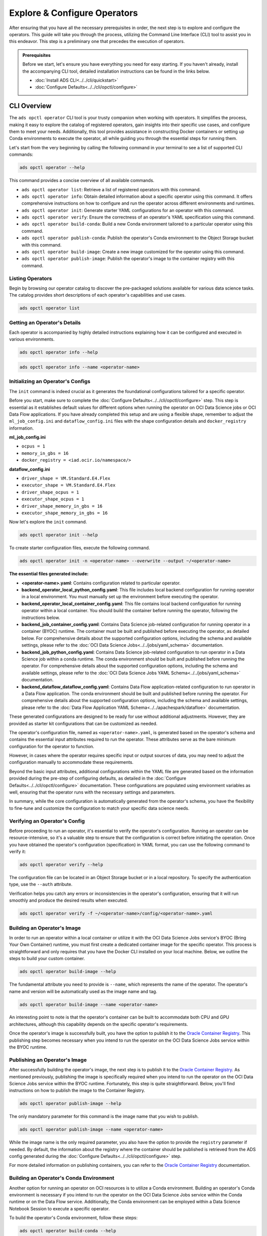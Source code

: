 =============================
Explore & Configure Operators
=============================

After ensuring that you have all the necessary prerequisites in order, the next step is to explore and configure the operators. This guide will take you through the process, utilizing the Command Line Interface (CLI) tool to assist you in this endeavor. This step is a preliminary one that precedes the execution of operators.

.. admonition:: Prerequisites
  :class: note

  Before we start, let's ensure you have everything you need for easy starting. If you haven't already, install the accompanying CLI tool, detailed installation instructions can be found in the links below.

  -  :doc:`Install ADS CLI<../../cli/quickstart>`
  -  :doc:`Configure Defaults<../../cli/opctl/configure>`


CLI Overview
============

The ``ads opctl operator`` CLI tool is your trusty companion when working with operators. It simplifies the process, making it easy to explore the catalog of registered operators, gain insights into their specific use cases, and configure them to meet your needs. Additionally, this tool provides assistance in constructing Docker containers or setting up Conda environments to execute the operator, all while guiding you through the essential steps for running them.


Let's start from the very beginning by calling the following command in your terminal to see a list of supported CLI commands:

.. code-block:: bash

   ads opctl operator --help


This command provides a concise overview of all available commands.

- ``ads opctl operator list``: Retrieve a list of registered operators with this command.

- ``ads opctl operator info``: Obtain detailed information about a specific operator using this command. It offers comprehensive instructions on how to configure and run the operator across different environments and runtimes.

- ``ads opctl operator init``: Generate starter YAML configurations for an operator with this command.

- ``ads opctl operator verify``: Ensure the correctness of an operator's YAML specification using this command.

- ``ads opctl operator build-conda``: Build a new Conda environment tailored to a particular operator using this command.

- ``ads opctl operator publish-conda``: Publish the operator's Conda environment to the Object Storage bucket with this command.

- ``ads opctl operator build-image``: Create a new image customized for the operator using this command.

- ``ads opctl operator publish-image``: Publish the operator's image to the container registry with this command.


Listing Operators
-----------------

Begin by browsing our operator catalog to discover the pre-packaged solutions available for various data science tasks. The catalog provides short descriptions of each operator's capabilities and use cases.

.. code-block:: bash

   ads opctl operator list


.. figure:: figures/operator_list.png
   :align: center


Getting an Operator's Details
-----------------------------

Each operator is accompanied by highly detailed instructions explaining how it can be configured and executed in various environments.

.. code-block:: bash

   ads opctl operator info --help


.. figure:: figures/operator_info.png
   :align: center


.. code-block:: bash

   ads opctl operator info --name <operator-name>


.. figure:: figures/operator_info1.png
   :align: center


Initializing an Operator's Configs
----------------------------------

The ``init`` command is indeed crucial as it generates the foundational configurations tailored for a specific operator.

Before you start, make sure to complete the :doc:`Configure Defaults<../../cli/opctl/configure>` step. This step is essential as it establishes default values for different options when running the operator on OCI Data Science jobs or OCI Data Flow applications. If you have already completed this setup and are using a flexible shape, remember to adjust the ``ml_job_config.ini`` and ``dataflow_config.ini`` files with the shape configuration details and ``docker_registry`` information.

**ml_job_config.ini**

- ``ocpus = 1``
- ``memory_in_gbs = 16``
- ``docker_registry = <iad.ocir.io/namespace/>``

**dataflow_config.ini**

- ``driver_shape = VM.Standard.E4.Flex``
- ``executor_shape = VM.Standard.E4.Flex``
- ``driver_shape_ocpus = 1``
- ``executor_shape_ocpus = 1``
- ``driver_shape_memory_in_gbs = 16``
- ``executor_shape_memory_in_gbs = 16``

Now let's explore the ``init`` command.

.. code-block:: bash

   ads opctl operator init --help

.. figure:: figures/operator_init.png
   :align: center

To create starter configuration files, execute the following command.

.. code-block:: bash

   ads opctl operator init -n <operator-name> --overwrite --output ~/<operator-name>

**The essential files generated include:**

- **<operator-name>.yaml**: Contains configuration related to particular operator.
- **backend_operator_local_python_config.yaml**: This file includes local backend configuration for running operator in a local environment. You must manually set up the environment before executing the operator.
- **backend_operator_local_container_config.yaml**: This file contains local backend configuration for running operator within a local container. You should build the container before running the operator, following the instructions below.
- **backend_job_container_config.yaml**: Contains Data Science job-related configuration for running operator in a container (BYOC) runtime. The container must be built and published before executing the operator, as detailed below. For comprehensive details about the supported configuration options, including the schema and available settings, please refer to the :doc:`OCI Data Science Jobs<../../jobs/yaml_schema>` documentation.
- **backend_job_python_config.yaml**: Contains Data Science job-related configuration to run operator in a Data Science job within a conda runtime. The conda environment should be built and published before running the operator. For comprehensive details about the supported configuration options, including the schema and available settings, please refer to the :doc:`OCI Data Science Jobs YAML Schema<../../jobs/yaml_schema>` documentation.
- **backend_dataflow_dataflow_config.yaml**: Contains Data Flow application-related configuration to run operator in a Data Flow application. The conda environment should be built and published before running the operator. For comprehensive details about the supported configuration options, including the schema and available settings, please refer to the :doc:`Data Flow Application YAML Schema<../../apachespark/datafloe>` documentation.

These generated configurations are designed to be ready for use without additional adjustments. However, they are provided as starter kit configurations that can be customized as needed.

The operator's configuration file, named as ``<operator-name>.yaml``, is generated based on the operator's schema and contains the essential input attributes required to run the operator. These attributes serve as the bare minimum configuration for the operator to function.

However, in cases where the operator requires specific input or output sources of data, you may need to adjust the configuration manually to accommodate these requirements.

Beyond the basic input attributes, additional configurations within the YAML file are generated based on the information provided during the pre-step of configuring defaults, as detailed in the :doc:`Configure Defaults<../../cli/opctl/configure>` documentation. These configurations are populated using environment variables as well, ensuring that the operator runs with the necessary settings and parameters.

In summary, while the core configuration is automatically generated from the operator's schema, you have the flexibility to fine-tune and customize the configuration to match your specific data science needs.


Verifying an Operator's Config
------------------------------

Before proceeding to run an operator, it's essential to verify the operator's configuration. Running an operator can be resource-intensive, so it's a valuable step to ensure that the configuration is correct before initiating the operation. Once you have obtained the operator's configuration (specification) in YAML format, you can use the following command to verify it:

.. code-block:: bash

   ads opctl operator verify --help

.. figure:: figures/operator_config_verify.png
   :align: center

The configuration file can be located in an Object Storage bucket or in a local repository. To specify the authentication type, use the ``--auth`` attribute.

Verification helps you catch any errors or inconsistencies in the operator's configuration, ensuring that it will run smoothly and produce the desired results when executed.

.. code-block:: bash

   ads opctl operator verify -f ~/<operator-name>/config/<operator-name>.yaml

.. figure:: figures/operator_config_verify_result.png
   :align: center

Building an Operator's Image
----------------------------

In order to run an operator within a local container or utilize it with the OCI Data Science Jobs service's BYOC (Bring Your Own Container) runtime, you must first create a dedicated container image for the specific operator. This process is straightforward and only requires that you have the Docker CLI installed on your local machine. Below, we outline the steps to build your custom container.

.. code-block:: bash

   ads opctl operator build-image --help

.. figure:: figures/build_operator_image.png
   :align: center

The fundamental attribute you need to provide is ``--name``, which represents the name of the operator. The operator's name and version will be automatically used as the image name and tag.

.. code-block:: bash

   ads opctl operator build-image --name <operator-name>

An interesting point to note is that the operator's container can be built to accommodate both CPU and GPU architectures, although this capability depends on the specific operator's requirements.

Once the operator's image is successfully built, you have the option to publish it to the `Oracle Container Registry <https://docs.oracle.com/en-us/iaas/Content/Registry/home.htm>`_. This publishing step becomes necessary when you intend to run the operator on the OCI Data Science Jobs service within the BYOC runtime.


Publishing an Operator's Image
-------------------------------

After successfully building the operator's image, the next step is to publish it to the `Oracle Container Registry <https://docs.oracle.com/en-us/iaas/Content/Registry/home.htm>`_. As mentioned previously, publishing the image is specifically required when you intend to run the operator on the OCI Data Science Jobs service within the BYOC runtime. Fortunately, this step is quite straightforward. Below, you'll find instructions on how to publish the image to the Container Registry.

.. code-block:: bash

   ads opctl operator publish-image --help

.. figure:: figures/publish_operator_image.png
   :align: center

The only mandatory parameter for this command is the image name that you wish to publish.

.. code-block:: bash

   ads opctl operator publish-image --name <operator-name>

While the image name is the only required parameter, you also have the option to provide the ``registry`` parameter if needed. By default, the information about the registry where the container should be published is retrieved from the ADS config generated during the :doc:`Configure Defaults<../../cli/opctl/configure>` step.

For more detailed information on publishing containers, you can refer to the `Oracle Container Registry <https://docs.oracle.com/en-us/iaas/Content/Registry/home.htm>`_ documentation.


Building an Operator's Conda Environment
----------------------------------------

Another option for running an operator on OCI resources is to utilize a Conda environment. Building an operator's Conda environment is necessary if you intend to run the operator on the OCI Data Science Jobs service within the Conda runtime or on the Data Flow service. Additionally, the Conda environment can be employed within a Data Science Notebook Session to execute a specific operator.

To build the operator's Conda environment, follow these steps:

.. code-block:: bash

   ads opctl operator build-conda --help

.. figure:: figures/build_operator_conda.png
   :align: center

The only mandatory parameter for this command is the ``--name`` of the operator. However, you also have the option to specify the destination folder for the Conda environment. By default, the information about the destination folder where the Conda environment should be created is retrieved from the ADS config generated during the :doc:`Configure Defaults<../../cli/opctl/configure>` step.

.. code-block:: bash

   ads opctl operator build-conda --name <operator-name>

Once you have successfully built the Conda environment, you will need to publish it to OCI Object Storage. This step allows the OCI Data Science Jobs and Data Flow services to utilize the Conda environment seamlessly.


Publishing an Operator's Conda Environment
------------------------------------------

To make a locally built Conda environment available in the OCI Object Storage bucket, follow these simple steps:

.. code-block:: bash

   ads opctl operator publish-conda --help

.. figure:: figures/publish_operator_conda.png
   :align: center

For instance, if you have constructed a Conda environment for the specific operator, the command would appear as follows:

.. code-block:: bash

   ads opctl operator publish-conda --name <operator-name>

Publishing the Conda environment to OCI Object Storage enables the OCI Data Science Jobs and Data Flow services to access and utilize this environment efficiently. This step is essential to ensure that your operators run seamlessly within the OCI ecosystem.
